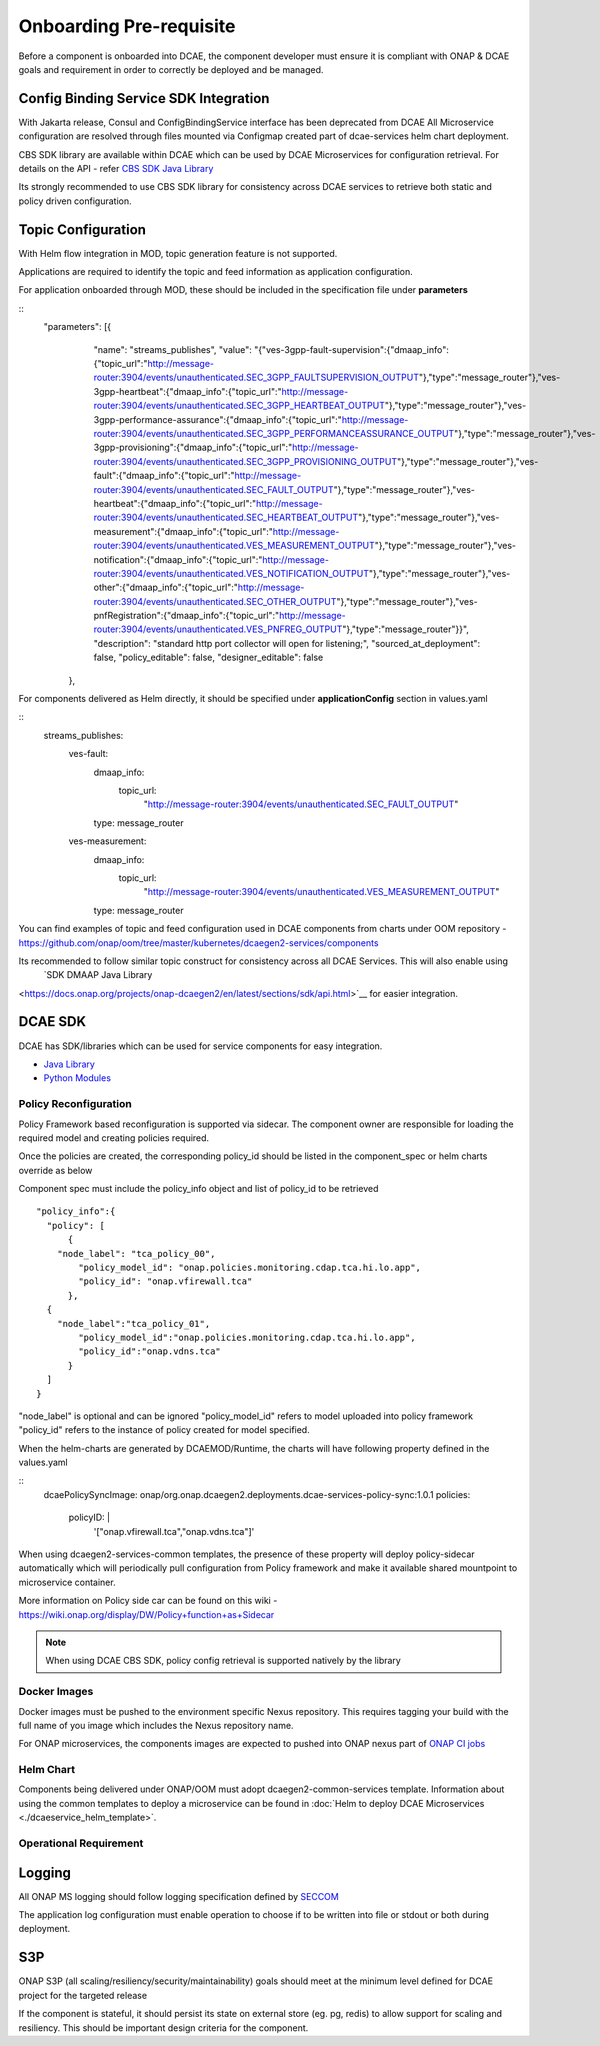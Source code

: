 .. This work is licensed under a Creative Commons Attribution 4.0 International License.
.. http://creativecommons.org/licenses/by/4.0

Onboarding Pre-requisite
========================

Before a component is onboarded into DCAE, the component developer must ensure it 
is compliant with ONAP & DCAE goals and requirement in order to correctly be deployed and be managed. 



.. _config_binding_service:

Config Binding Service SDK Integration
~~~~~~~~~~~~~~~~~~~~~~~~~~~~~~~~~~~~~~

With Jakarta release, Consul and ConfigBindingService interface has been deprecated from DCAE
All Microservice configuration are resolved through files mounted via Configmap created part of 
dcae-services helm chart deployment. 

CBS SDK library are available within DCAE which can be used by DCAE Microservices for configuration
retrieval. For details on the API - refer  `CBS SDK Java Library 
<https://docs.onap.org/projects/onap-dcaegen2/en/latest/sections/sdk/api.html>`__

Its strongly recommended to use CBS SDK library for consistency across DCAE services to retrieve  both static and policy driven configuration. 

Topic Configuration
~~~~~~~~~~~~~~~~~~~

With Helm flow integration in MOD, topic generation feature is not supported.

Applications are required to identify the topic and feed information as application 
configuration.

For application onboarded through MOD, these should be included in the specification file under **parameters**

::
    "parameters": [{
            "name": "streams_publishes",
            "value": "{\"ves-3gpp-fault-supervision\":{\"dmaap_info\":{\"topic_url\":\"http:\/\/message-router:3904\/events\/unauthenticated.SEC_3GPP_FAULTSUPERVISION_OUTPUT\"},\"type\":\"message_router\"},\"ves-3gpp-heartbeat\":{\"dmaap_info\":{\"topic_url\":\"http:\/\/message-router:3904\/events\/unauthenticated.SEC_3GPP_HEARTBEAT_OUTPUT\"},\"type\":\"message_router\"},\"ves-3gpp-performance-assurance\":{\"dmaap_info\":{\"topic_url\":\"http:\/\/message-router:3904\/events\/unauthenticated.SEC_3GPP_PERFORMANCEASSURANCE_OUTPUT\"},\"type\":\"message_router\"},\"ves-3gpp-provisioning\":{\"dmaap_info\":{\"topic_url\":\"http:\/\/message-router:3904\/events\/unauthenticated.SEC_3GPP_PROVISIONING_OUTPUT\"},\"type\":\"message_router\"},\"ves-fault\":{\"dmaap_info\":{\"topic_url\":\"http:\/\/message-router:3904\/events\/unauthenticated.SEC_FAULT_OUTPUT\"},\"type\":\"message_router\"},\"ves-heartbeat\":{\"dmaap_info\":{\"topic_url\":\"http:\/\/message-router:3904\/events\/unauthenticated.SEC_HEARTBEAT_OUTPUT\"},\"type\":\"message_router\"},\"ves-measurement\":{\"dmaap_info\":{\"topic_url\":\"http:\/\/message-router:3904\/events\/unauthenticated.VES_MEASUREMENT_OUTPUT\"},\"type\":\"message_router\"},\"ves-notification\":{\"dmaap_info\":{\"topic_url\":\"http:\/\/message-router:3904\/events\/unauthenticated.VES_NOTIFICATION_OUTPUT\"},\"type\":\"message_router\"},\"ves-other\":{\"dmaap_info\":{\"topic_url\":\"http:\/\/message-router:3904\/events\/unauthenticated.SEC_OTHER_OUTPUT\"},\"type\":\"message_router\"},\"ves-pnfRegistration\":{\"dmaap_info\":{\"topic_url\":\"http:\/\/message-router:3904\/events\/unauthenticated.VES_PNFREG_OUTPUT\"},\"type\":\"message_router\"}}",
            "description": "standard http port collector will open for listening;",
            "sourced_at_deployment": false,
            "policy_editable": false,
            "designer_editable": false
        },


For components delivered as Helm directly, it should be specified under **applicationConfig** section in values.yaml

::
  streams_publishes:
    ves-fault:
      dmaap_info:
        topic_url:
          "http://message-router:3904/events/unauthenticated.SEC_FAULT_OUTPUT"
      type: message_router
    ves-measurement:
      dmaap_info:
        topic_url:
          "http://message-router:3904/events/unauthenticated.VES_MEASUREMENT_OUTPUT"
      type: message_router
 

You can find  examples of topic and feed configuration used in DCAE components from charts under OOM repository - 
https://github.com/onap/oom/tree/master/kubernetes/dcaegen2-services/components

Its recommended to follow similar topic construct for consistency across all DCAE Services. This will also enable using 
 `SDK DMAAP Java Library 
<https://docs.onap.org/projects/onap-dcaegen2/en/latest/sections/sdk/api.html>`__
for easier integration.


DCAE SDK
~~~~~~~~

DCAE has SDK/libraries which can be used for service components for easy integration.

- `Java Library <https://docs.onap.org/projects/onap-dcaegen2/en/latest/sections/sdk/architecture.html>`__
- `Python Modules <https://git.onap.org/dcaegen2/utils/tree/onap-dcae-cbs-docker-client>`__



.. _policy_reconfiguration:

Policy Reconfiguration
----------------------


Policy Framework based reconfiguration is supported via sidecar. The component owner are responsible for
loading the required model and creating policies required. 

Once the policies are created, the corresponding policy_id should be listed in the component_spec or helm charts override as below

Component spec must include the policy_info object and list of policy_id to be retrieved 
::
  "policy_info":{
    "policy": [
	{
      "node_label": "tca_policy_00",
	  "policy_model_id": "onap.policies.monitoring.cdap.tca.hi.lo.app",
	  "policy_id": "onap.vfirewall.tca"
	},
    {
      "node_label":"tca_policy_01", 
	  "policy_model_id":"onap.policies.monitoring.cdap.tca.hi.lo.app",
	  "policy_id":"onap.vdns.tca"
	}
    ]
  }

"node_label" is optional and can be ignored
"policy_model_id" refers to model uploaded into policy framework
"policy_id" refers to the instance of policy created for model specified.

When the helm-charts are generated by DCAEMOD/Runtime, the charts will have following property defined 
in the values.yaml

::
  dcaePolicySyncImage: onap/org.onap.dcaegen2.deployments.dcae-services-policy-sync:1.0.1
  policies:
     policyID: |
        '["onap.vfirewall.tca","onap.vdns.tca"]'

When using dcaegen2-services-common templates, the presence of these property will deploy policy-sidecar automatically which will 
periodically pull configuration from Policy framework and make it available shared mountpoint to microservice container. 

More information on Policy side car can be found on this wiki - https://wiki.onap.org/display/DW/Policy+function+as+Sidecar
 
.. note:: 
  When using DCAE CBS SDK, policy config retrieval is supported natively by the library
  


.. _docker_images:	

Docker Images
-------------

Docker images must be pushed to the environment specific Nexus
repository. This requires tagging your build with the full name of you
image which includes the Nexus repository name.

For ONAP microservices, the components images are expected to pushed into ONAP nexus
part of `ONAP CI jobs <https://wiki.onap.org/display/DW/Using+Standard+Jenkins+Job+%28JJB%29+Templates>`__


Helm Chart
----------

Components being delivered under ONAP/OOM must adopt dcaegen2-common-services template.
Information about using the common templates to deploy a microservice can be
found in :doc:`Helm to deploy DCAE Microservices <./dcaeservice_helm_template>`.

.. _operation_requirement:

Operational Requirement
-----------------------

Logging
~~~~~~~

All ONAP MS logging should follow logging specification defined by `SECCOM <https://wiki.onap.org/display/DW/Jakarta+Best+Practice+Proposal+for+Standardized+Logging+Fields+-+v2>`__

The application log configuration must enable operation to choose if to be written into file or stdout or both during deployment.


S3P 
~~~
ONAP S3P (all scaling/resiliency/security/maintainability) goals should meet at the minimum level defined for DCAE project for the targeted release 

If the component is stateful, it should persist its state on external store (eg. pg, redis) to allow support for scaling and 
resiliency. This should be important design criteria for the component. 
